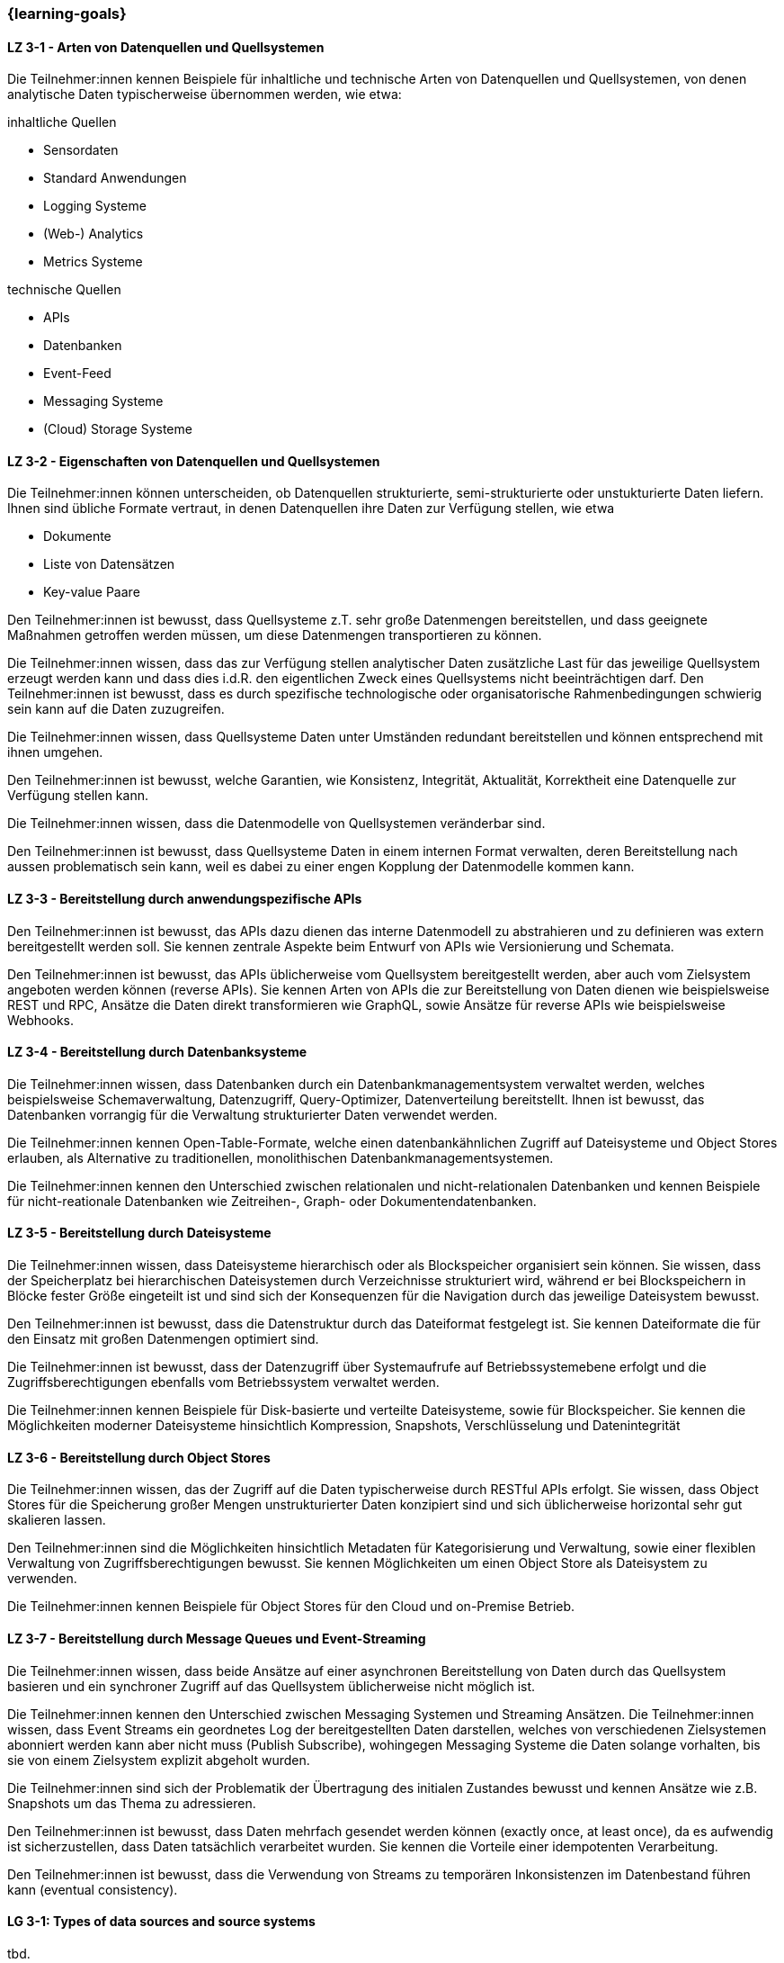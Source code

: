 === {learning-goals}

// tag::DE[]
[[LZ-3-1]]
==== LZ 3-1 - Arten von Datenquellen und Quellsystemen
Die Teilnehmer:innen kennen Beispiele für inhaltliche und technische Arten von Datenquellen und Quellsystemen, von denen analytische Daten typischerweise übernommen werden, wie etwa:

inhaltliche Quellen

- Sensordaten
- Standard Anwendungen
- Logging Systeme
- (Web-) Analytics
- Metrics Systeme

technische Quellen

- APIs
- Datenbanken
- Event-Feed
- Messaging Systeme
- (Cloud) Storage Systeme


[[LZ-3-2]]
==== LZ 3-2 - Eigenschaften von Datenquellen und Quellsystemen
Die Teilnehmer:innen können unterscheiden, ob Datenquellen strukturierte, semi-strukturierte oder unstukturierte Daten liefern. Ihnen sind übliche Formate vertraut, in denen Datenquellen ihre Daten zur Verfügung stellen, wie etwa

- Dokumente
- Liste von Datensätzen
- Key-value Paare

Den Teilnehmer:innen ist bewusst, dass Quellsysteme z.T. sehr große Datenmengen bereitstellen, und dass geeignete Maßnahmen getroffen werden müssen, um diese Datenmengen transportieren zu können.

Die Teilnehmer:innen wissen, dass das zur Verfügung stellen analytischer Daten zusätzliche Last für das jeweilige Quellsystem erzeugt werden kann und dass dies i.d.R. den eigentlichen Zweck eines Quellsystems nicht beeinträchtigen darf. Den Teilnehmer:innen ist bewusst, dass es durch spezifische technologische oder organisatorische Rahmenbedingungen schwierig sein kann auf die Daten zuzugreifen.

Die Teilnehmer:innen wissen, dass Quellsysteme Daten unter Umständen redundant bereitstellen und können entsprechend mit ihnen umgehen.

Den Teilnehmer:innen ist bewusst, welche Garantien, wie Konsistenz, Integrität, Aktualität, Korrektheit eine Datenquelle zur Verfügung stellen kann.

Die Teilnehmer:innen wissen, dass die Datenmodelle von Quellsystemen veränderbar sind.

Den Teilnehmer:innen ist bewusst, dass Quellsysteme Daten in einem internen Format verwalten, deren Bereitstellung nach aussen problematisch sein kann, weil es dabei zu einer engen Kopplung der Datenmodelle kommen kann.


[[LZ-3-3]]
==== LZ 3-3 - Bereitstellung durch anwendungspezifische APIs

Den Teilnehmer:innen ist bewusst, das APIs dazu dienen das interne Datenmodell zu abstrahieren und zu definieren was extern bereitgestellt werden soll. Sie kennen zentrale Aspekte beim Entwurf von APIs wie Versionierung und Schemata.

Den Teilnehmer:innen ist bewusst, das APIs üblicherweise vom Quellsystem bereitgestellt werden, aber auch vom Zielsystem angeboten werden können (reverse APIs). Sie kennen Arten von APIs die zur Bereitstellung von Daten dienen wie beispielsweise REST und RPC, Ansätze die Daten direkt transformieren wie GraphQL, sowie Ansätze für reverse APIs wie beispielsweise Webhooks.  


[[LZ-3-4]]
==== LZ 3-4 - Bereitstellung durch Datenbanksysteme

Die Teilnehmer:innen wissen, dass Datenbanken durch ein Datenbankmanagementsystem verwaltet werden, welches beispielsweise Schemaverwaltung, Datenzugriff, Query-Optimizer, Datenverteilung bereitstellt. Ihnen ist bewusst, das Datenbanken vorrangig für die Verwaltung strukturierter Daten verwendet werden. 

Die Teilnehmer:innen kennen Open-Table-Formate, welche einen datenbankähnlichen Zugriff auf Dateisysteme und Object Stores erlauben, als Alternative zu traditionellen, monolithischen Datenbankmanagementsystemen. 

Die Teilnehmer:innen kennen den Unterschied zwischen relationalen und nicht-relationalen Datenbanken und kennen Beispiele für nicht-reationale Datenbanken wie Zeitreihen-, Graph- oder Dokumentendatenbanken. 


[[LZ-3-5]]
==== LZ 3-5 - Bereitstellung durch Dateisysteme
Die Teilnehmer:innen wissen, dass Dateisysteme hierarchisch oder als Blockspeicher organisiert sein können. Sie wissen, dass der Speicherplatz bei hierarchischen Dateisystemen durch Verzeichnisse strukturiert wird, während er bei Blockspeichern in Blöcke fester Größe eingeteilt ist und sind sich der Konsequenzen für die Navigation durch das jeweilige Dateisystem bewusst. 

Den Teilnehmer:innen ist bewusst, dass die Datenstruktur durch das Dateiformat festgelegt ist. Sie kennen Dateiformate die für den Einsatz mit großen Datenmengen optimiert sind.

Die Teilnehmer:innen ist bewusst, dass der Datenzugriff über Systemaufrufe auf Betriebssystemebene erfolgt und die Zugriffsberechtigungen ebenfalls vom Betriebssystem verwaltet werden.

Die Teilnehmer:innen kennen Beispiele für Disk-basierte und verteilte Dateisysteme, sowie für Blockspeicher. Sie kennen die Möglichkeiten moderner Dateisysteme hinsichtlich Kompression, Snapshots, Verschlüsselung und Datenintegrität


[[LZ-3-6]]
==== LZ 3-6 - Bereitstellung durch Object Stores
Die Teilnehmer:innen wissen, das der Zugriff auf die Daten typischerweise durch RESTful APIs erfolgt. Sie wissen, dass Object Stores für die Speicherung großer Mengen unstrukturierter Daten konzipiert sind und sich üblicherweise horizontal sehr gut skalieren lassen.

Den Teilnehmer:innen sind die Möglichkeiten hinsichtlich Metadaten für Kategorisierung und Verwaltung, sowie einer flexiblen Verwaltung von Zugriffsberechtigungen bewusst. Sie kennen Möglichkeiten um einen Object Store als Dateisystem zu verwenden. 

Die Teilnehmer:innen kennen Beispiele für Object Stores für den Cloud und on-Premise Betrieb. 


[[LZ-3-7]]
==== LZ 3-7 - Bereitstellung durch Message Queues und Event-Streaming

Die Teilnehmer:innen wissen, dass beide Ansätze auf einer asynchronen Bereitstellung von Daten durch das Quellsystem basieren und ein synchroner Zugriff auf das Quellsystem üblicherweise nicht möglich ist. 

Die Teilnehmer:innen kennen den Unterschied zwischen Messaging Systemen und Streaming Ansätzen. Die Teilnehmer:innen wissen, dass Event Streams ein geordnetes Log der bereitgestellten Daten darstellen, welches von verschiedenen Zielsystemen abonniert werden kann aber nicht muss (Publish Subscribe), wohingegen Messaging Systeme die Daten solange vorhalten, bis sie von einem Zielsystem explizit abgeholt wurden. 

Die Teilnehmer:innen sind sich der Problematik der Übertragung des initialen Zustandes bewusst und kennen Ansätze wie z.B. Snapshots um das Thema zu adressieren.

Den Teilnehmer:innen ist bewusst, dass Daten mehrfach gesendet werden können (exactly once, at least once), da es aufwendig ist sicherzustellen, dass Daten tatsächlich verarbeitet wurden. Sie kennen die Vorteile einer idempotenten Verarbeitung.

Den Teilnehmer:innen ist bewusst, dass die Verwendung von Streams zu temporären Inkonsistenzen im Datenbestand führen kann (eventual consistency).

// end::DE[]

// tag::EN[]
[[LG-3-1]]
==== LG 3-1: Types of data sources and source systems
tbd.

[[LG-3-2]]
==== LG 3-2: Properties of data sources and source systems
tbd.

[[LG-3-3]]
==== LG 3-3: Provisioning through application-specific APIs
tbd.

[[LG-3-4]]
==== LG 3-4: Provisioning through database systems
tbd.

[[LG-3-5]]
==== LG 3-5: Provisioning through file systems
tbd.

[[LG-3-6]]
==== LG 3-6: Provisioning through object stores
tbd.

[[LG-3-7]]
==== LG 3-7: Provisioning through Message Queues and Event-Streaming
tbd.
// end::EN[]


